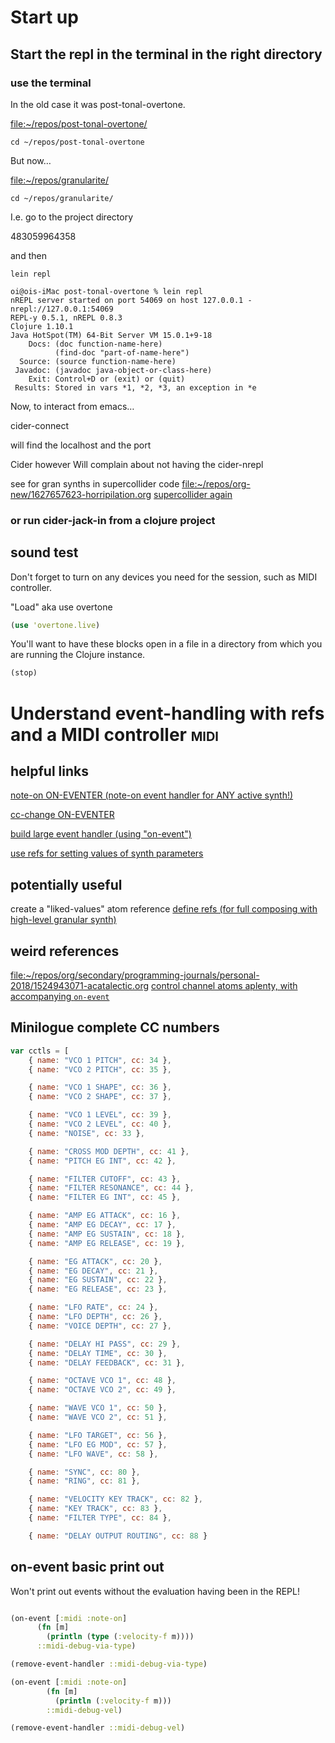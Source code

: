 * Start up

** Start the repl in the terminal in the right directory

*** use the terminal

In the old case it was post-tonal-overtone.

[[file:~/repos/post-tonal-overtone/][file:~/repos/post-tonal-overtone/]]

#+begin_src shell
cd ~/repos/post-tonal-overtone
#+end_src

But now...

[[file:~/repos/granularite/][file:~/repos/granularite/]]

#+begin_src shell
cd ~/repos/granularite/
#+end_src

I.e. go to the project directory

483059964358

and then

#+begin_src shell
lein repl
#+end_src

#+begin_src shell
oi@ois-iMac post-tonal-overtone % lein repl
nREPL server started on port 54069 on host 127.0.0.1 - nrepl://127.0.0.1:54069
REPL-y 0.5.1, nREPL 0.8.3
Clojure 1.10.1
Java HotSpot(TM) 64-Bit Server VM 15.0.1+9-18
    Docs: (doc function-name-here)
          (find-doc "part-of-name-here")
  Source: (source function-name-here)
 Javadoc: (javadoc java-object-or-class-here)
    Exit: Control+D or (exit) or (quit)
 Results: Stored in vars *1, *2, *3, an exception in *e
#+end_src

Now, to interact from emacs...

cider-connect

will find the localhost and the port

Cider however Will complain about not having the cider-nrepl

see for gran synths in supercollider code
[[file:1627657623-horripilation.org][file:~/repos/org-new/1627657623-horripilation.org]]
[[file:1627657623-horripilation.org::*supercollider again][supercollider again]]

*** or run cider-jack-in from a clojure project

** sound test

Don't forget to turn on any devices you need for the session, such as MIDI controller.

"Load" aka use overtone

#+begin_src clojure
(use 'overtone.live)
#+end_src

You'll want to have these blocks open in a file in a directory from which you are running the Clojure instance.


#+begin_src clojure
(stop)
#+end_src

#+RESULTS:

* Understand event-handling with refs and a MIDI controller            :midi:

** helpful links

[[file:all-apollos.org::*note-on ON-EVENTER (note-on event handler for ANY active synth!)][note-on ON-EVENTER (note-on event handler for ANY active synth!)]]

[[file:all-apollos.org::*cc-change ON-EVENTER][cc-change ON-EVENTER]]

[[file:all-apollos.org::*build large event handler (using "on-event")][build large event handler (using "on-event")]]

[[file:all-apollos.org::*use refs for setting values of synth parameters][use refs for setting values of synth parameters]]

** potentially useful

create a "liked-values" atom reference
[[id:EEC0B1AC-D5F4-40F8-ACDF-629441E38812][define refs (for full composing with high-level granular synth)]]

** weird references

[[file:~/repos/org/secondary/programming-journals/personal-2018/1524943071-acatalectic.org][file:~/repos/org/secondary/programming-journals/personal-2018/1524943071-acatalectic.org]]
[[id:F14EC44C-04DE-4611-B8C0-9D5355536765][control channel atoms aplenty, with accompanying ~on-event~]]

** Minilogue complete CC numbers

#+begin_src js
var cctls = [
    { name: "VCO 1 PITCH", cc: 34 },
    { name: "VCO 2 PITCH", cc: 35 },
    
    { name: "VCO 1 SHAPE", cc: 36 },
    { name: "VCO 2 SHAPE", cc: 37 },

    { name: "VCO 1 LEVEL", cc: 39 },
    { name: "VCO 2 LEVEL", cc: 40 },
    { name: "NOISE", cc: 33 },

    { name: "CROSS MOD DEPTH", cc: 41 },
    { name: "PITCH EG INT", cc: 42 },

    { name: "FILTER CUTOFF", cc: 43 },
    { name: "FILTER RESONANCE", cc: 44 },
    { name: "FILTER EG INT", cc: 45 },

    { name: "AMP EG ATTACK", cc: 16 },
    { name: "AMP EG DECAY", cc: 17 },
    { name: "AMP EG SUSTAIN", cc: 18 },
    { name: "AMP EG RELEASE", cc: 19 },

    { name: "EG ATTACK", cc: 20 },
    { name: "EG DECAY", cc: 21 },
    { name: "EG SUSTAIN", cc: 22 },
    { name: "EG RELEASE", cc: 23 },

    { name: "LFO RATE", cc: 24 },
    { name: "LFO DEPTH", cc: 26 },
    { name: "VOICE DEPTH", cc: 27 },

    { name: "DELAY HI PASS", cc: 29 },
    { name: "DELAY TIME", cc: 30 },
    { name: "DELAY FEEDBACK", cc: 31 },

    { name: "OCTAVE VCO 1", cc: 48 },
    { name: "OCTAVE VCO 2", cc: 49 },

    { name: "WAVE VCO 1", cc: 50 },
    { name: "WAVE VCO 2", cc: 51 },

    { name: "LFO TARGET", cc: 56 },
    { name: "LFO EG MOD", cc: 57 },
    { name: "LFO WAVE", cc: 58 },

    { name: "SYNC", cc: 80 },
    { name: "RING", cc: 81 },

    { name: "VELOCITY KEY TRACK", cc: 82 },
    { name: "KEY TRACK", cc: 83 },
    { name: "FILTER TYPE", cc: 84 },

    { name: "DELAY OUTPUT ROUTING", cc: 88 }

#+end_src

** on-event basic print out

Won't print out events without the evaluation having been in the REPL!
#+begin_src clojure

  (on-event [:midi :note-on]
	    (fn [m]
	      (println (type (:velocity-f m))))
	    ::midi-debug-via-type)
#+end_src

#+RESULTS:
: :added-async-handler

#+begin_src clojure
(remove-event-handler ::midi-debug-via-type)
#+end_src

#+RESULTS:
: :handler-removed

#+begin_src clojure
(on-event [:midi :note-on]
	    (fn [m]
	      (println (:velocity-f m)))
	    ::midi-debug-vel)
#+end_src

#+RESULTS:
: :added-async-handler


#+begin_src clojure
(remove-event-handler ::midi-debug-vel)
#+end_src
